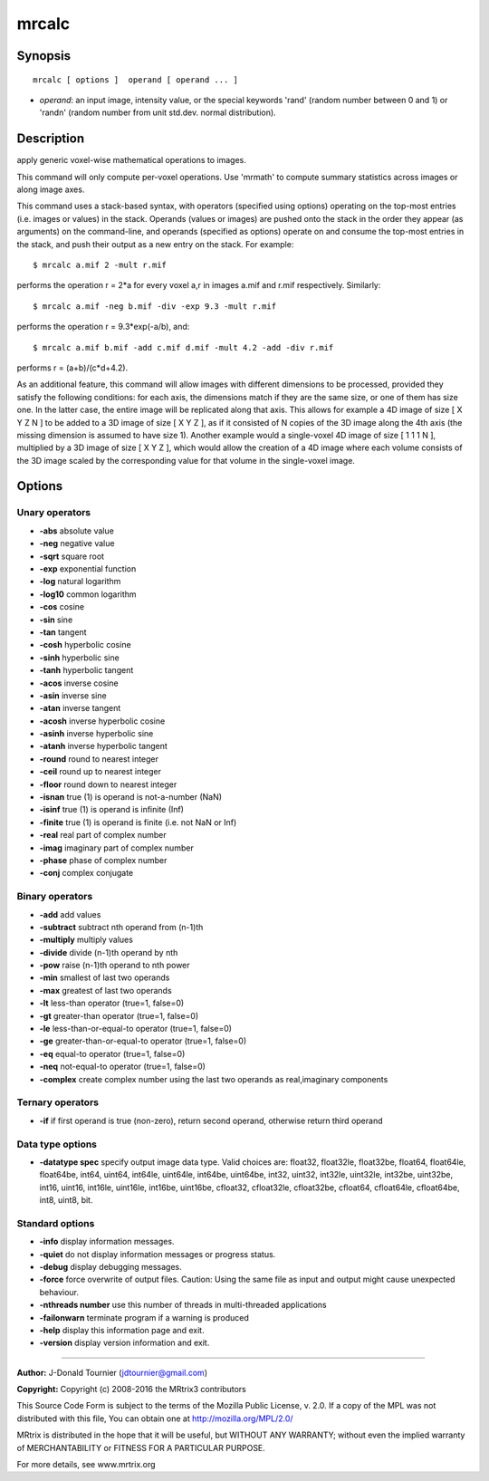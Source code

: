 mrcalc
===========

Synopsis
--------

::

    mrcalc [ options ]  operand [ operand ... ]

-  *operand*: an input image, intensity value, or the special keywords
   'rand' (random number between 0 and 1) or 'randn' (random number from
   unit std.dev. normal distribution).

Description
-----------

apply generic voxel-wise mathematical operations to images.

This command will only compute per-voxel operations. Use 'mrmath' to
compute summary statistics across images or along image axes.

This command uses a stack-based syntax, with operators (specified using
options) operating on the top-most entries (i.e. images or values) in
the stack. Operands (values or images) are pushed onto the stack in the
order they appear (as arguments) on the command-line, and operands
(specified as options) operate on and consume the top-most entries in
the stack, and push their output as a new entry on the stack. For
example:

::

    $ mrcalc a.mif 2 -mult r.mif

performs the operation r = 2*a for every voxel a,r in images a.mif and
r.mif respectively. Similarly:

::

    $ mrcalc a.mif -neg b.mif -div -exp 9.3 -mult r.mif

performs the operation r = 9.3*exp(-a/b), and:

::

    $ mrcalc a.mif b.mif -add c.mif d.mif -mult 4.2 -add -div r.mif

performs r = (a+b)/(c*d+4.2).

As an additional feature, this command will allow images with different
dimensions to be processed, provided they satisfy the following
conditions: for each axis, the dimensions match if they are the same
size, or one of them has size one. In the latter case, the entire image
will be replicated along that axis. This allows for example a 4D image
of size [ X Y Z N ] to be added to a 3D image of size [ X Y Z ], as if
it consisted of N copies of the 3D image along the 4th axis (the missing
dimension is assumed to have size 1). Another example would a
single-voxel 4D image of size [ 1 1 1 N ], multiplied by a 3D image of
size [ X Y Z ], which would allow the creation of a 4D image where each
volume consists of the 3D image scaled by the corresponding value for
that volume in the single-voxel image.

Options
-------

Unary operators
^^^^^^^^^^^^^^^

-  **-abs** absolute value

-  **-neg** negative value

-  **-sqrt** square root

-  **-exp** exponential function

-  **-log** natural logarithm

-  **-log10** common logarithm

-  **-cos** cosine

-  **-sin** sine

-  **-tan** tangent

-  **-cosh** hyperbolic cosine

-  **-sinh** hyperbolic sine

-  **-tanh** hyperbolic tangent

-  **-acos** inverse cosine

-  **-asin** inverse sine

-  **-atan** inverse tangent

-  **-acosh** inverse hyperbolic cosine

-  **-asinh** inverse hyperbolic sine

-  **-atanh** inverse hyperbolic tangent

-  **-round** round to nearest integer

-  **-ceil** round up to nearest integer

-  **-floor** round down to nearest integer

-  **-isnan** true (1) is operand is not-a-number (NaN)

-  **-isinf** true (1) is operand is infinite (Inf)

-  **-finite** true (1) is operand is finite (i.e. not NaN or Inf)

-  **-real** real part of complex number

-  **-imag** imaginary part of complex number

-  **-phase** phase of complex number

-  **-conj** complex conjugate

Binary operators
^^^^^^^^^^^^^^^^

-  **-add** add values

-  **-subtract** subtract nth operand from (n-1)th

-  **-multiply** multiply values

-  **-divide** divide (n-1)th operand by nth

-  **-pow** raise (n-1)th operand to nth power

-  **-min** smallest of last two operands

-  **-max** greatest of last two operands

-  **-lt** less-than operator (true=1, false=0)

-  **-gt** greater-than operator (true=1, false=0)

-  **-le** less-than-or-equal-to operator (true=1, false=0)

-  **-ge** greater-than-or-equal-to operator (true=1, false=0)

-  **-eq** equal-to operator (true=1, false=0)

-  **-neq** not-equal-to operator (true=1, false=0)

-  **-complex** create complex number using the last two operands as
   real,imaginary components

Ternary operators
^^^^^^^^^^^^^^^^^

-  **-if** if first operand is true (non-zero), return second operand,
   otherwise return third operand

Data type options
^^^^^^^^^^^^^^^^^

-  **-datatype spec** specify output image data type. Valid choices
   are: float32, float32le, float32be, float64, float64le, float64be,
   int64, uint64, int64le, uint64le, int64be, uint64be, int32, uint32,
   int32le, uint32le, int32be, uint32be, int16, uint16, int16le,
   uint16le, int16be, uint16be, cfloat32, cfloat32le, cfloat32be,
   cfloat64, cfloat64le, cfloat64be, int8, uint8, bit.

Standard options
^^^^^^^^^^^^^^^^

-  **-info** display information messages.

-  **-quiet** do not display information messages or progress status.

-  **-debug** display debugging messages.

-  **-force** force overwrite of output files. Caution: Using the same
   file as input and output might cause unexpected behaviour.

-  **-nthreads number** use this number of threads in multi-threaded
   applications

-  **-failonwarn** terminate program if a warning is produced

-  **-help** display this information page and exit.

-  **-version** display version information and exit.

--------------


**Author:** J-Donald Tournier (jdtournier@gmail.com)

**Copyright:** Copyright (c) 2008-2016 the MRtrix3 contributors

This Source Code Form is subject to the terms of the Mozilla Public
License, v. 2.0. If a copy of the MPL was not distributed with this
file, You can obtain one at http://mozilla.org/MPL/2.0/

MRtrix is distributed in the hope that it will be useful, but WITHOUT
ANY WARRANTY; without even the implied warranty of MERCHANTABILITY or
FITNESS FOR A PARTICULAR PURPOSE.

For more details, see www.mrtrix.org
